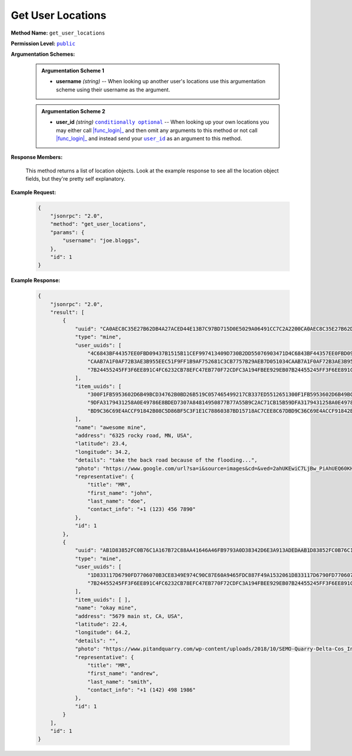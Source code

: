 Get User Locations
==================

:strong:`Method Name:` :literal:`get_user_locations`

:strong:`Permission Level:` |lit_public|_

:strong:`Argumentation Schemes:`

    .. admonition:: Argumentation Scheme 1

        * **username** *(string)* -- When looking up another user's locations use this argumentation scheme using their username as the argument.

    .. admonition:: Argumentation Scheme 2

        * **user_id** *(string)* |lit_conditionally_optional|_  -- When looking up your own locations you may either call |func_login|_ and then omit any arguments to this method or not call |func_login|_ and instead send your |lit_user_id|_ as an argument to this method.

:strong:`Response Members:`

    This method returns a list of location objects. Look at the example response to see all the location object fields, but they're pretty self explanatory.

:strong:`Example Request:`

    .. code-block:: javascript

        {
            "jsonrpc": "2.0",
            "method": "get_user_locations",
            "params": {
                "username": "joe.bloggs",
            },
            "id": 1
        }

:strong:`Example Response:`

    .. code-block:: javascript

        {
            "jsonrpc": "2.0",
            "result": [
                {
                    "uuid": "CA0AEC8C35E27B62DB4A27ACED44E13B7C97BD715D0E5029A06491CC7C2A2200CA0AEC8C35E27B62DB4A27ACED44E13B7C97BD715D0E5029A06491CC7C2A2200",
                    "type": "mine",
                    "user_uuids": [
                        "4C6843BF44357EE0FBD09437B1515B11CEF997413409D730B2DD55076903471D4C6843BF44357EE0FBD09437B1515B11CEF997413409D730B2DD55076903471D",
                        "CAAB7A1F0AF72B3AE3B955EEC51F9FF1B9AF752681C3CB7757B29AEB7D051034CAAB7A1F0AF72B3AE3B955EEC51F9FF1B9AF752681C3CB7757B29AEB7D051034",
                        "7B24455245FF3F6EE891C4FC6232CB78EFC47EB770F72CDFC3A194FBEE929EB07B24455245FF3F6EE891C4FC6232CB78EFC47EB770F72CDFC3A194FBEE929EB0"
                    ],
                    "item_uuids": [
                        "300F1FB5953602D6B49BCD34762B0BD26B519C057465499217CB337ED5512651300F1FB5953602D6B49BCD34762B0BD26B519C057465499217CB337ED5512651",
                        "9DFA3179431258A0E49786E8BDED7307A84814950877B77A55B9C2AC71CB15B59DFA3179431258A0E49786E8BDED7307A84814950877B77A55B9C2AC71CB15B5",
                        "BD9C36C69E4ACCF91842B08C5D86BF5C3F1E1C78860387BD15718AC7CEE8C67DBD9C36C69E4ACCF91842B08C5D86BF5C3F1E1C78860387BD15718AC7CEE8C67D"
                    ],
                    "name": "awesome mine",
                    "address": "6325 rocky road, MN, USA",
                    "latitude": 23.4,
                    "longitude": 34.2,
                    "details": "take the back road because of the flooding...",
                    "photo": "https://www.google.com/url?sa=i&source=images&cd=&ved=2ahUKEwiC7LjBw_PiAhUEQ60KHZEkBiEQjRx6BAgBEAU&url=https%3A%2F%2Fen.wikipedia.org%2Fwiki%2FQuarry&psig=AOvVaw2p8nx9vvxiKmJuBEXRncwI&ust=1560964354646034",
                    "representative": {
                        "title": "MR",
                        "first_name": "john",
                        "last_name": "doe",
                        "contact_info": "+1 (123) 456 7890"
                    },
                    "id": 1
                },
                {
                    "uuid": "AB1D83852FC0B76C1A167B72C88AA41646A46FB9793A0D38342D6E3A913ADEDAAB1D83852FC0B76C1A167B72C88AA41646A46FB9793A0D38342D6E3A913ADEDA",
                    "type": "mine",
                    "user_uuids": [
                        "1D833117D6790FD7706070B3CE8349E974C90C87E60A9465FDC887F49A1532061D833117D6790FD7706070B3CE8349E974C90C87E60A9465FDC887F49A153206",
                        "7B24455245FF3F6EE891C4FC6232CB78EFC47EB770F72CDFC3A194FBEE929EB07B24455245FF3F6EE891C4FC6232CB78EFC47EB770F72CDFC3A194FBEE929EB0"
                    ],
                    "item_uuids": [ ],
                    "name": "okay mine",
                    "address": "5679 main st, CA, USA",
                    "latitude": 22.4,
                    "longitude": 64.2,
                    "details": "",
                    "photo": "https://www.pitandquarry.com/wp-content/uploads/2018/10/SEMO-Quarry-Delta-Cos_Inventory-Management.jpg",
                    "representative": {
                        "title": "MR",
                        "first_name": "andrew",
                        "last_name": "smith",
                        "contact_info": "+1 (142) 498 1986"
                    },
                    "id": 1
                }
            ],
            "id": 1
        }

.. |lit_conditionally_optional| replace:: :literal:`conditionally optional`
.. |lit_public| replace:: :literal:`public`
.. |lit_user_id| replace:: :literal:`user_id`

.. |func_login| replace:: :func:`login`
.. |func_get_user_locations| replace:: :func:`get_user_locations`

.. _lit_conditionally_optional: ../miscellaneous/optional_arguments.html
.. _lit_public: ../miscellaneous/permissions.html
.. _lit_user_id: ../constants/uuids.html

.. _func_login: ../methods/login.html
.. _func_get_user_locations: ../methods/get_user_locations.html